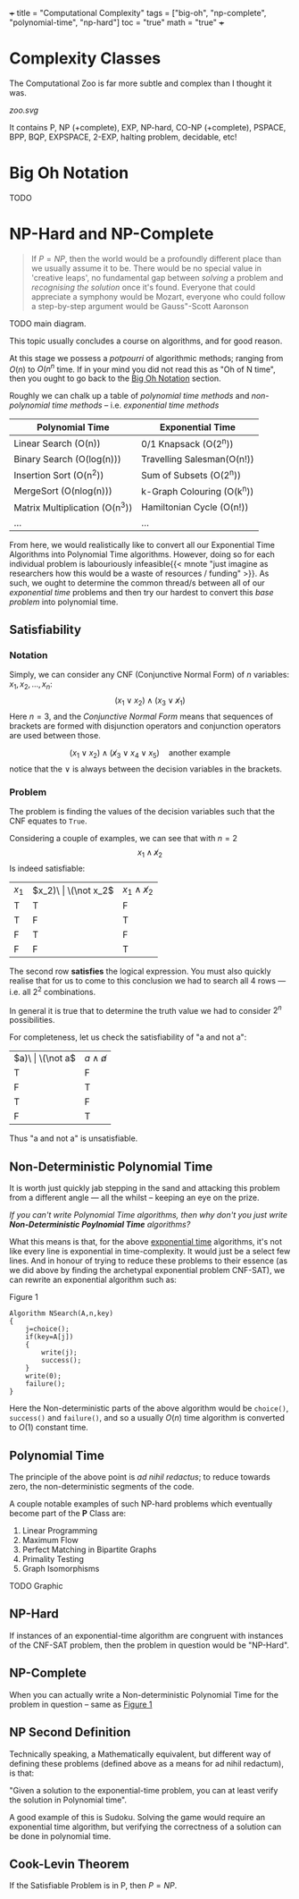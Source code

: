 +++
title = "Computational Complexity"
tags = ["big-oh", "np-complete", "polynomial-time", "np-hard"]
toc = "true"
math = "true"
+++

* Complexity Classes

The Computational Zoo is far more subtle and complex than I thought it was.

#+CAPTION: Computational Zoo
#+ATTR_HTML: :id zoo
#+BEGIN_CENTER
[[zoo.svg]]
#+END_CENTER

It contains P, NP (+complete), EXP, NP-hard, CO-NP (+complete), PSPACE, BPP, BQP, EXPSPACE, 2-EXP, halting problem, decidable, etc!

** figure                                                          :noexport:
#+begin_src latex
\begin{tikzpicture}
\pgftransformscale{.8}

%%% HELP LINES - uncomment to design/extend
% \draw[step=1cm,gray,very thin] (-10,0) grid (10,12);
% \node at (0,0) {\textbf{(0,0)}};

%% Horizontal bar
\draw[very thick] (10,0) -- (-10,0);

% LOG TIME
\draw (-1,0) parabola bend (0,2) (1,0) ;
\node at (0,1) {
	\begin{tabular}{c}
	LOG \\ Time
	\end{tabular}
};

% LOG SPACE
\draw (-2,0) parabola bend (0,3.5) (2,0);
\node at (0,2.5) {
	\begin{tabular}{c}
	LOG \\ Space
	\end{tabular}
};

% PTIME
\draw (-3,0) parabola bend (0,4.5) (3,0);
\node at (0,4) {PTIME};

% NP
\draw[dotted] (-4,0) parabola bend (2,6) (4.5,0);
\node[rotate=-45] at (3,3.5) {NPTIME};

% NP-complete
\node[circle,dotted,draw] at (2,5) {NPC};

% Co-NP
\draw[dashed] (4,0) parabola bend (-2,6) (-4.5,0);
\node[rotate=45] at (-2.5,4) {co-NPTIME};

% PSPACE
\draw (-6,0) parabola bend (0,7.2) (6,0);
\node at (0,6.5) {PSPACE};

% EXPTIME
\draw (-7,0) parabola bend (0,8.5) (7,0);
\node at (0,8) {EXPTIME};

% EXPTIME
\draw (-8,0) parabola bend (0,9.5) (8,0);
\node at (0,9) {EXPSPACE};

% ELEMENTARY
\draw (-9,0) parabola bend (0,11.5) (9,0);
\node at (0,10.5) {$\vdots$};
\node[anchor=north] at (0,11.4) {
	\begin{tabular}{c}
		ELEMENTARY \\
		$\vdots$ \\
		2EXPTIME
	\end{tabular}
};

% RECURSIVE
\draw[very thick] (-9.5,0) parabola bend (0,12.5) (9.5,0);
\node at (0,12) {R};
\end{tikzpicture}
#+end_src


* Big Oh Notation
:PROPERTIES:
:CUSTOM_ID: big-oh
:END:

TODO

* NP-Hard and NP-Complete

#+BEGIN_QUOTE
If \(P=NP\), then the world would be a profoundly different place than we usually assume it to be. There would be no special value in 'creative leaps', no fundamental gap between /solving/ a problem and /recognising the solution/ once it's found. Everyone that could appreciate a symphony would be Mozart, everyone who could follow a step-by-step argument would be Gauss"-Scott Aaronson
#+END_QUOTE

TODO main diagram.

This topic usually concludes a course on algorithms, and for good reason.

At this stage we possess a /potpourri/ of algorithmic methods; ranging from \(O(n)\) to \(O(n^n\) time. If in your mind you did not read this as "Oh of N time", then you ought to go back to the [[#big-oh][Big Oh Notation]] section.

Roughly we can chalk up a table of /polynomial time methods/ and /non-polynomial time methods/ -- i.e. /exponential time methods/

|--------------------------------+----------------------------|
| Polynomial Time                | Exponential Time           |
|--------------------------------+----------------------------|
| Linear Search (O(n))           | 0/1 Knapsack (O(2^n))      |
| Binary Search (O(log(n)))      | Travelling Salesman(O(n!)) |
| Insertion Sort (O(n^2))        | Sum of Subsets (O(2^n))    |
| MergeSort (O(nlog(n)))         | k-Graph Colouring (O(k^n)) |
| Matrix Multiplication (O(n^3)) | Hamiltonian Cycle (O(n!))  |
| ...                            | ...                        |
|--------------------------------+----------------------------|


From here, we would realistically like to convert all our Exponential Time Algorithms into Polynomial Time algorithms. However, doing so for each individual problem is labouriously infeasible{{< mnote "just imagine as researchers how this would be a waste of resources / funding" >}}. As such, we ought to determine the common thread/s between all of our /exponential time/ problems and then try our hardest to convert this /base problem/ into polynomial time.

** Satisfiability

*** Notation
Simply, we can consider any CNF (Conjunctive Normal Form) of \(n\) variables: \(x_1, x_2, ..., x_n\):
\[ (x_1 \lor x_2 ) \land (x_3 \lor \not x_1 ) \]
Here \(n=3\), and the /Conjunctive Normal Form/ means that sequences of brackets are formed with disjunction operators and conjunction operators are used between those.

\[ (x_1 \lor x_2) \land (\not x_3 \lor x_4 \lor x_5)\quad\text{another example} \]
notice that the \(\lor\) is always between the decision variables in the brackets.

*** Problem
The problem is finding the values of the decision variables such that the CNF equates to =True=.

Considering a couple of examples, we can see that with \(n=2\)
\[x_1 \land \not x_2 \]
Is indeed satisfiable:
| \(x_1\) | \(x_2)\ | \(\not x_2\) | \(x_1 \land \not x_2\) |
| T       | T       | F            | F                      |
| T       | F       | T            | T                      |
| F       | T       | F            | F                      |
| F       | F       | T            | F                      |

The second row *satisfies* the logical expression. You must also quickly realise that for us to come to this conclusion we had to search all 4 rows --- i.e. all \(2^2\) combinations.

In general it is true that to determine the truth value we had to consider \(2^n\) possibilities.

For completeness, let us check the satisfiability of "a and not a":

| \(a)\   | \(\not a\)   | \(a \land \not a\)     |
| T       | F            | F                      |
| F       | T            | F                      |
| T       | F            | F                      |
| F       | T            | F                      |

Thus "a and not a" is unsatisfiable.

** Non-Deterministic Polynomial Time

It is worth just quickly jab stepping in the sand and attacking this problem from a different angle --- all the whilst -- keeping an eye on the prize.

/If you can't write Polynomial Time algorithms, then why don't you just write *Non-Deterministic Poylnomial Time* algorithms?/

What this means is that, for the above _exponential time_ algorithms, it's not like every line is exponential in time-complexity. It would just be a select few lines. And in honour of trying to reduce these problems to their essence (as we did above by finding the archetypal exponential problem CNF-SAT), we can rewrite an exponential algorithm such as:

#+BEGIN_CENTER
#+ATTR_HTML: :id search
#+CAPTION: Figure 1
#+BEGIN_SRC text
  Algorithm NSearch(A,n,key)
  {
	  j=choice();
	  if(key=A[j])
	  {
		  write(j);
		  success();
	  }
	  write(0);
	  failure();
  }
#+END_SRC
#+END_CENTER

Here the Non-deterministic parts of the above algorithm would be =choice()=, =success()= and =failure()=, and so a usually \(O(n)\) time algorithm is converted to \(O(1)\) constant time.


** Polynomial Time

The principle of the above point is /ad nihil redactus/; to reduce towards zero, the non-deterministic segments of the code.

A couple notable examples of such NP-hard problems which eventually become part of the *P* Class are:
1. Linear Programming
2. Maximum Flow
3. Perfect Matching in Bipartite Graphs
4. Primality Testing
5. Graph Isomorphisms


TODO Graphic

** NP-Hard

If instances of an exponential-time algorithm are congruent with instances of the CNF-SAT problem, then the problem in question would be "NP-Hard".

** NP-Complete

When you can actually write a Non-deterministic Polynomial Time for the problem in question -- same as [[#search][Figure 1]]

** NP Second Definition

Technically speaking, a Mathematically equivalent, but different way of defining these problems (defined above as a means for ad nihil redactum), is that:

"Given a solution to the exponential-time problem, you can at least verify the solution in Polynomial time".

A good example of this is Sudoku. Solving the game would require an exponential time algorithm, but verifying the correctness of a solution can be done in polynomial time.

** Cook-Levin Theorem

If the Satisfiable Problem is in P, then \(P=NP\).
